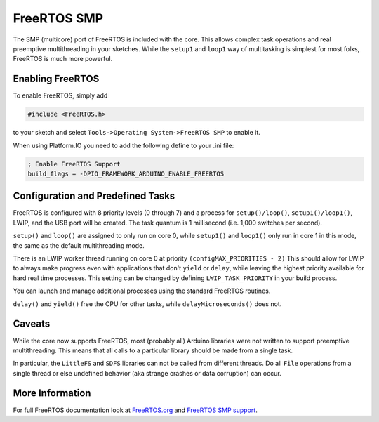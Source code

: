 FreeRTOS SMP
============

The SMP (multicore) port of FreeRTOS is included with the core.  This allows complex
task operations and real preemptive multithreading in your sketches.  While the
``setup1`` and ``loop1`` way of multitasking is simplest for most folks, FreeRTOS
is much more powerful.

Enabling FreeRTOS
-----------------

To enable FreeRTOS, simply add

.. code:: c++

    #include <FreeRTOS.h>

to your sketch and select ``Tools->Operating System->FreeRTOS SMP`` to enable it.

When using Platform.IO you need to add the following define to your .ini file:

.. code:: ini

    ; Enable FreeRTOS Support
    build_flags = -DPIO_FRAMEWORK_ARDUINO_ENABLE_FREERTOS


Configuration and Predefined Tasks
----------------------------------

FreeRTOS is configured with 8 priority levels (0 through 7) and a process for
``setup()/loop()``, ``setup1()/loop1()``, LWIP, and the USB port will be created.  The task
quantum is 1 millisecond (i.e. 1,000 switches per second).

``setup()`` and ``loop()`` are assigned to only run on core 0, while ``setup1()`` and ``loop1()``
only run in core 1 in this mode, the same as the default multithreading mode.

There is an LWIP worker thread running on core 0 at priority ``(configMAX_PRIORITIES - 2)``
This should allow for LWIP to always make progress even with applications that don't
``yield`` or ``delay``, while leaving the highest priority available for hard
real time processes.  This setting can be changed by defining ``LWIP_TASK_PRIORITY``
in your build process.

You can launch and manage additional processes using the standard FreeRTOS routines.

``delay()`` and ``yield()`` free the CPU for other tasks, while ``delayMicroseconds()`` does not.

Caveats
-------

While the core now supports FreeRTOS, most (probably all) Arduino libraries were not written
to support preemptive multithreading.  This means that all calls to a particular library should
be made from a single task.

In particular, the ``LittleFS`` and ``SDFS`` libraries can not be called from different
threads.  Do all ``File`` operations from a single thread or else undefined behavior
(aka strange crashes or data corruption) can occur.

More Information
----------------

For full FreeRTOS documentation look at `FreeRTOS.org <https://freertos.org/index.html>`__
and `FreeRTOS SMP support <https://freertos.org/symmetric-multiprocessing-introduction.html>`__.
